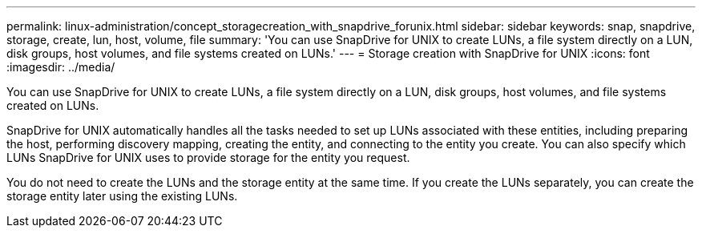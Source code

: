 ---
permalink: linux-administration/concept_storagecreation_with_snapdrive_forunix.html
sidebar: sidebar
keywords: snap, snapdrive, storage, create, lun, host, volume, file
summary: 'You can use SnapDrive for UNIX to create LUNs, a file system directly on a LUN, disk groups, host volumes, and file systems created on LUNs.'
---
= Storage creation with SnapDrive for UNIX
:icons: font
:imagesdir: ../media/

[.lead]
You can use SnapDrive for UNIX to create LUNs, a file system directly on a LUN, disk groups, host volumes, and file systems created on LUNs.

SnapDrive for UNIX automatically handles all the tasks needed to set up LUNs associated with these entities, including preparing the host, performing discovery mapping, creating the entity, and connecting to the entity you create. You can also specify which LUNs SnapDrive for UNIX uses to provide storage for the entity you request.

You do not need to create the LUNs and the storage entity at the same time. If you create the LUNs separately, you can create the storage entity later using the existing LUNs.
